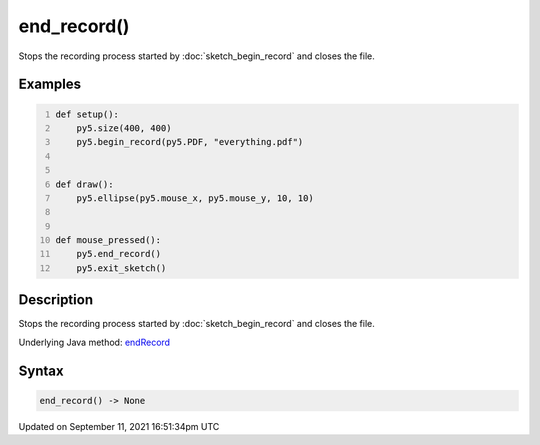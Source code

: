 end_record()
============

Stops the recording process started by :doc:`sketch_begin_record` and closes the file.

Examples
--------

.. raw:: html

    <div class="example-table">

.. raw:: html

    <div class="example-row"><div class="example-cell-image">

.. raw:: html

    </div><div class="example-cell-code">

.. code:: python
    :number-lines:

    def setup():
        py5.size(400, 400)
        py5.begin_record(py5.PDF, "everything.pdf")


    def draw():
        py5.ellipse(py5.mouse_x, py5.mouse_y, 10, 10)


    def mouse_pressed():
        py5.end_record()
        py5.exit_sketch()

.. raw:: html

    </div></div>

.. raw:: html

    </div>

Description
-----------

Stops the recording process started by :doc:`sketch_begin_record` and closes the file.

Underlying Java method: `endRecord <https://processing.org/reference/endRecord_.html>`_

Syntax
------

.. code:: python

    end_record() -> None

Updated on September 11, 2021 16:51:34pm UTC

